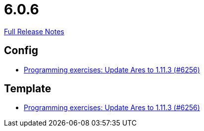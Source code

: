 // SPDX-FileCopyrightText: 2023 Artemis Changelog Contributors
//
// SPDX-License-Identifier: CC-BY-SA-4.0

= 6.0.6

link:https://github.com/ls1intum/Artemis/releases/tag/6.0.6[Full Release Notes]

== Config

* link:https://www.github.com/ls1intum/Artemis/commit/40e5408279f0b2ef41bcbde22b0511b2ec292647/[Programming exercises: Update Ares to 1.11.3 (#6256)]


== Template

* link:https://www.github.com/ls1intum/Artemis/commit/40e5408279f0b2ef41bcbde22b0511b2ec292647/[Programming exercises: Update Ares to 1.11.3 (#6256)]
